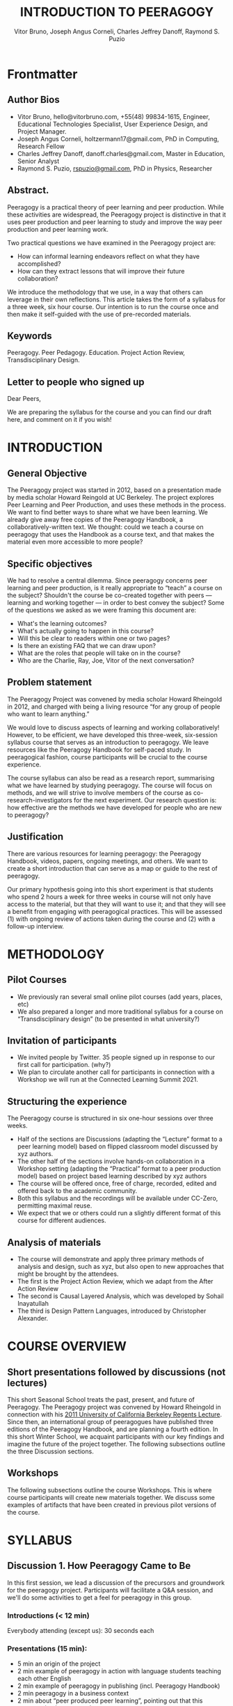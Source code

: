 #+TITLE: INTRODUCTION TO PEERAGOGY
#+AUTHOR: Vitor Bruno, Joseph Angus Corneli, Charles Jeffrey Danoff, Raymond S. Puzio

* Frontmatter
** Author Bios

- Vitor Bruno, hello@vitorbruno.com, +55(48) 99834-1615, Engineer, Educational Technologies Specialist, User Experience Design, and Project Manager.
- Joseph Angus Corneli, holtzermann17@gmail.com, PhD in Computing, Research Fellow
- Charles Jeffrey Danoff, danoff.charles@gmail.com, Master in Education, Senior Analyst
- Raymond S. Puzio, [[mailto:rspuzio@gmail.com][rspuzio@gmail.com]], PhD in Physics, Researcher

** Abstract.

Peeragogy is a practical theory of peer learning and peer production.
While these activities are widespread, the Peeragogy project is
distinctive in that it uses peer production and peer learning to study
and improve the way peer production and peer learning work.

Two practical questions we have examined in the Peeragogy project are:

- How can informal learning endeavors reflect on what they have
  accomplished?
- How can they extract lessons that will improve their future
  collaboration?

We introduce the methodology that we use, in a way that others can
leverage in their own reflections.  This article takes the form of a
syllabus for a three week, six hour course. Our intention is to run the
course once and then make it self-guided with the use of pre-recorded
materials.

** Keywords

Peeragogy. Peer Pedagogy. Education. Project Action Review,
Transdisciplinary Design.

** Letter to people who signed up

Dear Peers,

We are preparing the syllabus for the course and you can find our
draft here, and comment on it if you wish!

* INTRODUCTION
** General Objective

The Peeragogy project was started in 2012, based on a presentation
made by media scholar Howard Reingold at UC Berkeley.  The project
explores Peer Learning and Peer Production, and uses these methods in
the process.  We want to find better ways to share what we have been
learning. We already give away free copies of the Peeragogy Handbook,
a collaboratively-written text. We thought: could we teach a course on
peeragogy that uses the Handbook as a course text, and that makes the
material even more accessible to more people?

** Specific objectives
We had to resolve a central dilemma.  Since peeragogy concerns peer
learning and peer production, is it really appropriate to “teach” a
course on the subject?  Shouldn't the course be co-created together with
peers --- learning and working together --- in   order to best convey
the subject? Some of the questions we asked as we were framing this
document are:

- What's the learning outcomes?
- What's actually going to happen in this course?
- Will this be clear to readers within one or two pages?
- Is there an existing FAQ that we can draw upon?
- What are the roles that people will take on in the course?
- Who are the Charlie, Ray, Joe, Vitor of the next conversation?

** Problem statement
The Peeragogy Project was convened by media scholar Howard  Rheingold in
2012, and charged with being a living resource “for any group of people
who want to learn anything.”

We would love to discuss aspects of learning and working
collaboratively! However, to be efficient, we have developed this
three-week, six-session syllabus course that serves as an introduction
to peeragogy.  We leave resources like the Peeragogy Handbook for
self-paced study. In peeragogical fashion, course participants will
be crucial to the course experience.

The course syllabus can also be read as a research report, summarising
what we have learned by studying peeragogy.  The
course will focus on methods, and we will strive to
involve members of the course as co-research-investigators for the next
experiment.  Our research question is: how effective are the methods we
have developed for people who are new to peeragogy?

** Justification
There are various resources for learning peeragogy: the Peeragogy
Handbook, videos, papers, ongoing meetings, and others.  We want to
create a short introduction that can serve as a map or
guide to the rest of peeragogy.

Our primary hypothesis going into this short experiment is that students
who spend 2 hours a week for three weeks in course will not only have
access to the material, but that they will want to use it; and that they
will see a benefit from engaging with peeragogical practices.  This will
be assessed (1) with ongoing review of actions taken during the course
and (2) with a follow-up interview.

* METHODOLOGY
** Pilot Courses

- We previously ran several small online pilot courses (add years,
  places, etc)
- We also prepared a longer and more traditional syllabus for a course
  on “Transdisciplinary design” (to be presented in what
  university?)

** Invitation of participants

- We invited people by Twitter. 35 people signed up in response to our
  first call for participation. (why?)
- We plan to circulate another call for participants in connection with
  a Workshop we will run at the Connected Learning Summit 2021.

** Structuring the experience
The Peeragogy course is structured in six one-hour sessions over three
weeks.

- Half of the sections are Discussions (adapting the “Lecture” format to
  a peer learning model) based on flipped classroom model discussed by
  xyz authors.
- The other half of the sections involve hands-on collaboration in a
  Workshop setting (adapting the “Practical” format to a peer production
  model) based on project based learning described by xyz authors
- The course will be offered once, free of charge, recorded, edited and
  offered back to the academic community.
- Both this syllabus and the recordings will be available under CC-Zero,
  permitting maximal reuse.
- We expect that we or others could run a slightly different format of
  this course for different audiences.

** Analysis of materials

- The course will demonstrate and apply three primary methods of
  analysis and design, such as xyz, but also open to new approaches that
  might be brought by the attendees.
- The first is the Project Action Review, which we
  adapt from the After Action Review
- The second is Causal Layered Analysis, which was
  developed by Sohail Inayatullah
- The third is Design Pattern Languages, introduced
  by Christopher Alexander.

* COURSE OVERVIEW
** Short presentations followed by discussions (not lectures)

This short Seasonal School treats the past, present, and future of
Peeragogy.  The Peeragogy project was convened by Howard Rheingold in
connection with his [[https://www.google.com/url?q=https://vimeo.com/35685124&sa=D&source=editors&ust=1634220120698000&usg=AOvVaw3yjGuGcuzjPZSp8ZF7H6nR][2011 University of California Berkeley Regents
Lecture]].  Since then, an international group of peeragogues have
published three editions of the Peeragogy Handbook, and are planning a
fourth edition. In this short Winter School, we acquaint participants
with our key findings and imagine the future of the project together.
The following subsections outline the three Discussion sections.
** Workshops

The following subsections outline the course Workshops.  This is where
course participants will create new materials together.  We discuss
some examples of artifacts that have been created in previous pilot
versions of the course.

* SYLLABUS
** Discussion 1. How Peeragogy Came to Be

In this first session, we lead a discussion of the precursors and
groundwork for the peeragogy project.  Participants will facilitate a
Q&A session, and we'll do some activities to get a feel for peeragogy
in this group.

*** Introductions (< 12 min)

Everybody attending (except us): 30 seconds each

*** Presentations (15 min):

- 5 min an origin of the project
- 2 min example of peeragogy in action with language students teaching each other English
- 2 min example of peeragogy in publishing (incl. Peeragogy Handbook)
- 2 min peeragogy in a business context
- 2 min about “peer produced peer learning”, pointing out that this presentation is an example
- 2 min outlining what's to come in the next sessions

*** Discussion (48 minutes, i.e., 60 mins minus time for introductions):

- Brief intro to meeting roles (†) so we can demonstrate them.
- Q&A about “what is peeragogy?”
- Ask the audience for examples: when have they learned from peers and produced things with peers; also, what worked well, and what didn't work well?
- Activity: 15 min. Work in pairs or groups of 3.  Do what Professor Salomão Gomez says: he has a design thinking methodology for peer groups; we need to engage back to our childhood to engage laughing. Maybe eat sugary foods, tell a secret. Make a friend!
- Activity: Come back together and share one agreed-upon highlight with the whole group together.

*** Missions for next week

- Sign up for the mailing list[fn::  [[https://www.google.com/url?q=https://lists.peeragogy.org/mailman/listinfo/peeragogy-handbook&sa=D&source=editors&ust=1634220120701000&usg=AOvVaw1yulCwYAk0gF_ncB7jVzn_][https://lists.peeragogy.org/mailman/listinfo/peeragogy-handbook]]]

- Recommend participants sign up for daily digests if they don't wish to get lots of individual messages!

- Participants will be asked to post and send written self-introductions in the forum.
- Send one question or observation about peeragogy to the mailing list
- Answer one other person's question

** Workshop 1: A kaiju introduction to peeragogy (Corneli and Danoff)

This workshop will introduce attendees to peeragogy: an interconnected
collection of techniques for peer learning and peer production. The
learning mind-set and strategies we are uncovering can be applied by
students, teachers, groups of friends, communities of practice,
hackerspaces, organizations, wikis, and/or networked collaborations
across an entire society! In this workshop, we put peeragogy into
action as we break into small groups and play “Flaws of the Smart
City”, a futures studies game that imagines scenarios for the
evolution of urban environments. After playing, each group will do a
Project Action Review to reflect on lessons learned. Subsequently, the
groups will present their PARs to the wider audience so everyone can
learn from their experience and extract patterns. Finally, all
attendees will "hive edit" a 500 to 1,000 word writeup of the workshop
that will be included in the upcoming fourth edition of the Peeragogy
Handbook.

*** Sixty minute workshop timeline

*2 Minutes 30 Seconds*

We initially proposed to use your recent video Intro to Peeragogy[fn::
[[https://www.google.com/url?q=https://youtu.be/5cPNwpK1ctg&sa=D&source=editors&ust=1634220120715000&usg=AOvVaw06u5X-KPI9fo5JSgIsk80F][https://youtu.be/5cPNwpK1ctg]]] -- we could ask you to say the same
material "live".

*12 Minutes 30 Seconds* - Presentation of the workshop timeline and
succinct description of the methods we will experiment with today.

Flaws of the Smart City, Project Action Review, and the Causal Layered
Analysis outline --- and a brief demo of "Flaws of the Smart City" ---
allowing time for Q&A.

*20 Minutes* - Play Flaws of the Smart City in small teams.

Joe will pre-generate some different games.

*5 Minutes* -- Each team does a Project Action Review.

Perhaps best if there's someone with some experience in each breakout
room to facilitate this.

*5 Minutes* - Each group presents their PAR about how their game went

We will take notes into the CLA template to distill something.

*10 minutes* - Discussion / Q&A with workshop facilitators

(Howard, Charlie, Joe) to discuss next steps, with the document we
created open for people to look at and edit if they choose

** Discussion 2: Action and Change in Peer Learning

This week, we begin with short presentations from people who have been
involved for a while, who share their experiences to spark discussion.

*** Presentations

- 3 min on the Peeragogy Handbook 1st-4th Editions, and [[https://www.google.com/url?q=https://drive.google.com/file/d/1KyTHOIzHQcLEKD09SNYUAWmtOKcqKNtT/view?usp%3Dsharing&sa=D&source=editors&ust=1634220120702000&usg=AOvVaw3_PYaYqsQKOb1mxxCOWEuI][hive editing]]
- 3 min on the wrap, communications, context, software
- 3 min on the broader context of peeragogy in research and teaching (e.g., futures studies, AI, online communities and networks)

*** Discussions (60 min):

- Presentations from the participants: What are some collaborative
  projects that attendees have been part of?  What are things you would
  like to do with these concepts? How could the Peeragogy project be
  helpful to attendees? Who else should we invite for the next session
  Q&A panel?  What might entice them to join the discussion?

- Jointly take notes

- Activity: 30 mins. “Hive edit” a new chapter for the Handbook right
  here and now about the seminar, jointly expressing what participants
  have shared about what they are interested in? (Google
  Docs / Etherpad? --- if participants are willing to
  contribute under CC0)

*** Missions for next week

- Think about and prepare for discussion of how to take peeragogy to the next level inside and outside educational institutions.
- Send one idea about this to the mailing list
- Respond to one other person's idea on the mailing list

*** Method: Project action review

1. Review the intention: what do we expect to learn or make together?
2. Establish what is happening: what and how are we learning?
3. What are some different perspectives on what's happening?
4. What did we learn or change?
5. What else should we change going forward?

*** Example:

Here’s how we filled in the template on 29/07/2021:

*1. Review the intention: what do we expect to learn or make together?*

Make the course starting with an initial handout that we could send to the ≈30 people who signed up so far.

*2. Establish what is happening: what and how are we learning?*

We went through the intro bullet points and revised the first two sessions to make it more participatory, take out names of specific hosts, added a cool icebreaker format instead of the Flaws workshop.

*3. What are some different perspectives on what's happening?*

- We feel more confident that a beginner might make sense of the intro section.
- Nice to focus on this rather than getting distracted with our Patterns of Patterns paper for today.

*4. What did we learn or change?*

- Clarified details of the experiment, integrating it more thoroughly into the 1st section.
- Moved some details to an appendix (old content of poster doesn't fit right in the middle of the syllabus, but it could become a presentation for the 1st day, we may not need or want presentations beyond the first day because the goal is to get people engaged)

*5. What else should we change going forward?*

- Need to finish the rest of the sections
- Integrate this into the website, so that people don't get overloaded.
- Check at the end of the syllabus with smaller questions like, “Are you motivated, what worked, what didn't work?”
- Is there a way to make a version of this for Brookes, as a professional development course, e.g., within the network?

** Workshop 2: Practical Workshop: Pizza Stories (Facilitators: Puzio and Bruno)
Placeholder content:

Litany layer: Imagine a couple who on some of their first dates enjoy
going out for pizza. They like different toppings, but that doesn't
particularly matter, because each of them orders their own perfectly
sized Neapolitan-style pizza, and eats it with gusto. Indeed, it turns
out they like pizza so much that they would like to have it several
nights a week. Going out that frequently would be expensive, so they
erect a brick oven in their backyard and get good at making their own
pizzas at home: selecting good ingredients, fermenting the dough, and
baking at a high temperature. After some time goes by, they have gotten
really good at this, and they daydream about opening their own
restaurant. They look into some available practical guidance and adapt
it for their use case. After a lot of planning and a whole lot of work,
they get their new pizza restaurant up and running, and they are doing
good business. However, as more time goes by, they begin to notice some
stress.

System layer: Mom has practical experience of how restaurants operate
coming from summers she spent working in a diner.  Pop
is handy with tools, so he can set up and maintain
restaurant equipment.  The policies of the town are favorable to small
businesses.  The demographics of the town include a number of busy
families with children who form a reliable customer base for the
pizzeria.  As the pace of economic recovery picks up, townspeople have
more money and less time, so they frequent restaurants and order takeout
more frequently.  The restaurant maintains good connections with local
suppliers, and Mom and Pop are proud of the high-quality and affordable
dining experience they can offer.  However, they are extremely busy.

Worldview layer: Pop values self-reliance and self-cultivation. For
him, the worth of a person is determined not by
possessions, external circumstances, or social status, but by character
and accomplishments. He believes that every person has an inner purpose
and that the surest way to be happy and useful to society is to follow
one's inner voice and encourage others to do the same. Mom values
relationships and community. Her goal in life is to make the world a
better place by bringing people together and slowing down the pace of
life at least long enough to let neighbors chat and get to know each
other. Pop, inspired by historical figures like Thoreau, sees living
“off-grid” as an ideal: a way to be independent from modern
civilization, and more in touch with nature.  It can be hard for him to
reconcile his community spirit with his individualism.  Mom, on the
other hand, envisions an ideal community where healthy relationships are
facilitated over good meals.  She sees the restaurant as a way to build
relationships with diners and others in the food supply chain and local
community.

Myth layer: Pop looks up to Thoreau and Emerson as
personal heroes, and knows Walden and Self-Reliance backwards and
forwards.  Mom looks back to childhood memories of parents who loved
cooking together and her memories evoke an age of innocence.  For her,
the circle is a powerful symbol of wholeness and community: when she
brings a pizza to children at the round tables of the restaurant, she
feels like a mystagogue initiating the next generation.  They share some
of this information with a wise counsellor, who they meet in a
consulting room filled with lovely plants.  Together, they put together
a strategy that helps them to respond to the circumstances that have
evolved.  They decide to close the shop Monday through Wednesday, to
spend time away from the business.  They engage with hobbies like
writing, woodwork, and painting, and they tend their garden together.
 Thursday through Sunday, they resolidify their intention to make their
work together a meditation on love. They develop new ideas, related to
food and otherwise. Boosted by their time off, they prepare more
innovative meals and, while the restaurant remains affordable, they
garner enthusiastic crit from foodies.

** Discussion 3: The Future of Peeragogy

In this final week, we invite respondents to work with facilitator Bryan
Alexander to develop themes and scenarios that can guide us in shaping
the future of peeragogy.

*** Discussions (60 min):

- Chaired Q&A with invited respondents (like a mini Future Trends Forum)
- Respondents should agree to attend the previous 2 sessions, so that they will have context.
- Collaborative scenario planning:
- How to take peeragogy to the next level both inside and outside educational institutions?
*** Missions going forward, should you choose to accept

- How do you want to put peeragogy in action?
- Do you want to get involved with the Peeragogy project?

- Write content for or edit the handbook
- Sign up to be part of a longer course on peeragogy?
- Run your own course?
- Contribute to new and improved software?

- Or take what you learned and apply it to a specific project of your own?

- Use it at your day job?
- Edit Wikipedia?
- Join a Free/Libre/Open Source Software (FLOSS) project?
- Help curate public domain resources?
- Work together with people in your community?
- Something else?

- Either way, we hope we'll be able to stay in touch with you! (And feel free to keep discussing your progress with peeragogy on the mailing list!)
- If there is sufficient interest do we want to start a forum?



** Workshop 3: How to edit the Peeragogy Handbook (Facilitators: Corneli and Pierce)

This workshop will bring newcomers up to speed with the tools we use to
edit the Peeragogy Handbook.  The tools are called Emacs, Org Mode, and
Git.  You don't need to have prior experience with them: we will teach
you everything you need to know in one hour. It is entirely acceptable
to do peeragogy or to contribute to the Peeragogy project without using
any of the tools described here. One of our guidelines in the project is
that

#+begin_quote
Newcomers should be easily able to jump into the project and start
contributing using tools and methods that are familiar to them.
#+end_quote

So, if there are other tools you like better, feel free to use those
instead!  The reason we teach these tools is that we like them, and we
also think that it sets a good standard for others: if you like using
other tools, please develop a one hour workshop that teaches people how
to use them!

*15 minutes:* Emacs

‘Emacs' stands for Editor Macros, and it is the name of a computer
program that you can use to write letters, code, or an entire book.
We're using Emacs along with other free software tools to edit the
mainline version of the Peeragogy Handbook (4th Ed.).

*15 minutes:* Org Mode

Org mode is a ‘mode' of Emacs that is used for organising things! You
can use it to organise things into an outline, or into an agenda, or
into a wiki --- and probably in some other ways that I forgot.

        “Those who love peace must learn to organize as effectively as
those who love war.” --- Martin Luther King Jr.

*15 minutes:* Git + Github

We'll teach you everything you need to know about Git and Github to edit
a copy of the Peeragogy Handbook and submit a “pull request”

*15 minutes:* Putting it all together

Working in small groups you'll write up a short description of what you
learned and submit it to the Handbook editors, along with a copyright
waiver to allow inclusion of the material in future editions of the
Handbook.

* FINAL CONSIDERATIONS, CONCLUSIONS

- This course has covered peer learning and peer production, using the methods of peer learning and peer production.

* ACKNOWLEDGEMENTS

We thank colleagues in the peeragogy project for discussions and
contributed materials.

* REFERENCES
** Week 1 (pp. 1-35 of course pack)

*** Main texts:

Toward peeragogy[fn:: [[https://www.google.com/url?q=https://clalliance.org/blog/toward-peeragogy/&sa=D&source=editors&ust=1634220120721000&usg=AOvVaw29jgMXzurebPvbM2Od1bMO][https://clalliance.org/blog/toward-peeragogy/]]]

‘Peer learning' as pedagogic discourse for research education[fn:: [[https://www.google.com/url?q=https://www.tandfonline.com/doi/abs/10.1080/03075070500249138&sa=D&source=editors&ust=1634220120722000&usg=AOvVaw1s6uDrCIrZ0fdod3WdQyLM][https://www.tandfonline.com/doi/abs/10.1080/03075070500249138]]]

Community Guidelines[fn:: [[https://www.google.com/url?q=https://lists.osuosl.org/pipermail/peeragogy-handbook/Week-of-Mon-20201130/000001.html&sa=D&source=editors&ust=1634220120723000&usg=AOvVaw0y3KJof-qoG0b8lcAFBHCQ][https://lists.osuosl.org/pipermail/peeragogy-handbook/Week-of-Mon-20201130/000001.html]]]

*** Recommended:

- Newcomer Pattern[fn:: [[https://www.google.com/url?q=https://peeragogy.org/pattern-newcomer.html&sa=D&source=editors&ust=1634220120723000&usg=AOvVaw1ZywZN9NV2RfESR1W_OUej][https://peeragogy.org/pattern-newcomer.html]]]

- Rheingoldian Real Time Meeting Roles[fn:: [[https://www.google.com/url?q=https://peeragogy.org/action.html%23rheingoldian-real-time-meeting-roles&sa=D&source=editors&ust=1634220120724000&usg=AOvVaw1GlvYTNONM7zbad3ghmQIz][https://peeragogy.org/action.html#rheingoldin-real-time-meeting-roles]]]

- Peeragogy Workbook (includes a definition)[fn::  [[https://www.google.com/url?q=https://peeragogy.org/workbook.html&sa=D&source=editors&ust=1634220120725000&usg=AOvVaw31sy1-YcflCq0PHnN1OeuG][https://peeragogy.org/workbook.html]]]

- Waiver[fn:: [[https://www.google.com/url?q=https://peeragogy.org/license.html&sa=D&source=editors&ust=1634220120725000&usg=AOvVaw0WRDzSuW7U202zhncfm3_B][https://peeragogy.org/license.html]]]

** Week 2 (pp. 36-72 of course pack)

*** Main text:

- Patterns of Peeragogy[fn::  [[https://www.google.com/url?q=https://dlnext.acm.org/doi/abs/10.5555/3124497.3124531&sa=D&source=editors&ust=1634220120726000&usg=AOvVaw3h5Y_63rdXWS8AGvlx1VZb][https://dlnext.acm.org/doi/abs/10.5555/3124497.3124531]]]

*** Recommended:

- Peeragogy Literature Review[fn:: [[https://www.google.com/url?q=https://canvas.harvard.edu/courses/1824/files/304449/download?verifier%3DA3XybbkL27AU0y5dfoFoChxxgUVjdSZLmQYsBQFB%26wrap%3D1&sa=D&source=editors&ust=1634220120726000&usg=AOvVaw31_LsxGon9_IDOk-aGtqAE][https://canvas.harvard.edu/courses/1824/files/304449/download?verifier=A3XybbkL27AU0y5dfoFoChxxgUVjdSZLmQYsBQFB&wrap=1]]]

- “Peer Learning” on Wikipedia[fn::  [[https://www.google.com/url?q=https://en.wikipedia.org/wiki/Peer_learning&sa=D&source=editors&ust=1634220120727000&usg=AOvVaw36oMDgTSL14DvdkrzLrfR2][https://en.wikipedia.org/wiki/Peer_learning]]]

** Week 3 (pp. 73-146 of course pack)

*** Main texts:

- A fictional pedagogical anticipatory learning exploration[fn:: [[https://www.google.com/url?q=http://anticipationconference.org/wp-content/uploads/2019/10/Anticipation_2019_paper_113.pdf&sa=D&source=editors&ust=1634220120728000&usg=AOvVaw2RdCcXnBi-RPvS5424Z-mc][http://anticipationconference.org/wp-content/uploads/2019/10/Anticipation_2019_paper_113.pdf]]]

- Peeragogy in Action, pp. 94-100 of The Open Book[fn:: [[https://www.google.com/url?q=https://archive.org/details/TheOpenBook/page/n93/mode/2up&sa=D&source=editors&ust=1634220120728000&usg=AOvVaw2rV6EZiuV2q5d2Pf_ROwrQ][https://archive.org/details/TheOpenBook/page/n93/mode/2up]]]

*** Recommended:

- Patterns, anticipation, and participatory futures[fn:: [[https://www.google.com/url?q=https://arxiv.org/abs/2012.03736&sa=D&source=editors&ust=1634220120729000&usg=AOvVaw192ZoIl1EjV-wZ9dPI0V--][https://arxiv.org/abs/2012.03736]]]

- Charles Clinton Spaulding. (1927). The Administration of Big Business, published in the Pittsburgh Courier.[fn::  [[https://www.google.com/url?q=https://www.talkingaboutorganizations.com/wp-content/uploads/2019/06/Administration-of-Big-Business-Spaulding-1927.pdf&sa=D&source=editors&ust=1634220120729000&usg=AOvVaw2GwpPiSUMzehk127mSlhM-][https://www.talkingaboutorganizations.com/wp-content/uploads/2019/06/Administration-of-Big-Business-Spaulding-1927.pdf]]]

- Institute for the Future. (2019). Equitable Futures Toolkit.[fn:: [[https://www.google.com/url?q=https://www.iftf.org/fileadmin/user_upload/images/people/f4g/IFTF_equitable_futures_toolkit_031219.pdf&sa=D&source=editors&ust=1634220120730000&usg=AOvVaw1fuFWIC_104rMW_laBj9oK][ https://www.iftf.org/fileadmin/user_upload/images/people/f4g/IFTF_equitable_futures_toolkit_031219.pdf]]]


*** Additional readings

- Neil Mulholland paragogy book

- Transdisciplinary Design syllabus:[fn:: [[https://www.google.com/url?q=https://docs.google.com/document/d/1YSMrQEhTpyrLuAgaJ_4OlCD1PsI4E1kK910Wk0P5RW8/edit&sa=D&source=editors&ust=1634220120730000&usg=AOvVaw1adeZGkGEjlqrpVhz5gXON][ https://docs.google.com/document/d/1YSMrQEhTpyrLuAgaJ_4OlCD1PsI4E1kK910Wk0P5RW8/edit]]]

